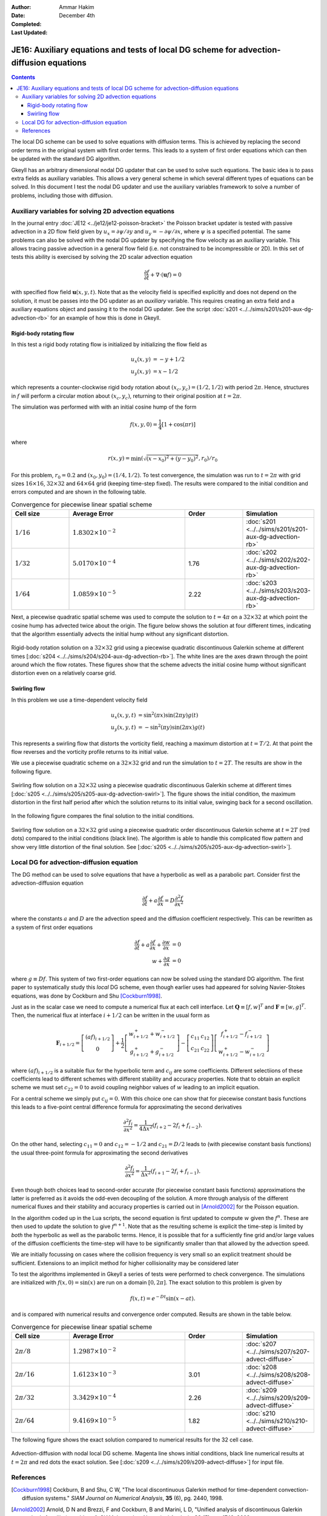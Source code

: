 :Author: Ammar Hakim
:Date: December 4th
:Completed: 
:Last Updated:

JE16: Auxiliary equations and tests of local DG scheme for advection-diffusion equations
========================================================================================

.. contents::

The local DG scheme can be used to solve equations with diffusion
terms. This is achieved by replacing the second order terms in the
original system with first order terms. This leads to a system of
first order equations which can then be updated with the standard DG
algorithm.

Gkeyll has an arbitrary dimensional nodal DG updater that can be used
to solve such equations. The basic idea is to pass extra fields as
auxiliary variables. This allows a very general scheme in which
several different types of equations can be solved. In this document I
test the nodal DG updater and use the auxiliary variables framework to
solve a number of problems, including those with diffusion.

Auxiliary variables for solving 2D advection equations
------------------------------------------------------

In the journal entry :doc:`JE12 <../je12/je12-poisson-bracket>` the
Poisson bracket updater is tested with passive advection in a 2D flow
field given by :math:`u_x = \partial \psi/ \partial y` and :math:`u_y
= -\partial \psi/ \partial x`, where :math:`\psi` is a specified
potential. The same problems can also be solved with the nodal DG
updater by specifying the flow velocity as an auxiliary variable. This
allows tracing passive advection in a general flow field (i.e. not
constrained to be incompressible or 2D). In this set of tests this
ability is exercised by solving the 2D scalar advection equation

.. math::

  \frac{\partial f}{\partial t} + \nabla\cdot (\mathbf{u}f) = 0

with specified flow field :math:`\mathbf{u}(x,y,t)`. Note that as the
velocity field is specified explicitly and does not depend on the
solution, it must be passes into the DG updater as an *auxiliary*
variable. This requires creating an extra field and a auxiliary
equations object and passing it to the nodal DG updater. See the
script :doc:`s201 <../../sims/s201/s201-aux-dg-advection-rb>` for an
example of how this is done in Gkeyll.

Rigid-body rotating flow
++++++++++++++++++++++++

In this test a rigid body rotating flow is initialized by initializing
the flow field as

.. math::

  u_x(x,y) &= -y+1/2 \\
  u_y(x,y) &= x-1/2

which represents a counter-clockwise rigid body rotation about
:math:`(x_c,y_c)=(1/2,1/2)` with period :math:`2\pi`. Hence,
structures in :math:`f` will perform a circular motion about
:math:`(x_c,y_c)`, returning to their original position at
:math:`t=2\pi`.

The simulation was performed with  with an initial cosine hump of the
form

.. math::

  f(x,y,0) = \frac{1}{4}
  \left[
    1 + \cos(\pi r)
  \right]

where

.. math::

  r(x,y) = \min(\sqrt{(x-x_0)^2 + (y-y_0)^2}, r_0)/r_0

For this problem, :math:`r_0=0.2` and :math:`(x_0,y_0) = (1/4,
1/2)`. To test convergence, the simulation was run to :math:`t=2\pi`
with grid sizes :math:`16\times 16`, :math:`32\times 32` and
:math:`64\times 64` grid (keeping time-step fixed). The results were
compared to the initial condition and errors computed and are shown in
the following table.

.. list-table:: Convergence for piecewise linear spatial scheme
  :header-rows: 1
  :widths: 20,40,20,20

  * - Cell size
    - Average Error
    - Order
    - Simulation
  * - :math:`1/16`
    - :math:`1.8302\times 10^{-2}`
    - 
    - :doc:`s201 <../../sims/s201/s201-aux-dg-advection-rb>`
  * - :math:`1/32`
    - :math:`5.0170\times 10^{-4}`
    - 1.76
    - :doc:`s202 <../../sims/s202/s202-aux-dg-advection-rb>`
  * - :math:`1/64`
    - :math:`1.0859\times 10^{-5}`
    - 2.22
    - :doc:`s203 <../../sims/s203/s203-aux-dg-advection-rb>`

Next, a piecewise quadratic spatial scheme was used to compute the
solution to :math:`t=4\pi` on a :math:`32\times 32` at which point the
cosine hump has advected twice about the origin. The figure below
shows the solution at four different times, indicating that the
algorithm essentially advects the initial hump without any significant
distortion.

.. figure:: s204-snapshots.png
  :width: 100%
  :align: center

  Rigid-body rotation solution on a :math:`32\times 32` grid using a
  piecewise quadratic discontinuous Galerkin scheme at different times
  [:doc:`s204 <../../sims/s204/s204-aux-dg-advection-rb>`]. The white
  lines are the axes drawn through the point around which the flow
  rotates. These figures show that the scheme advects the initial
  cosine hump without significant distortion even on a relatively
  coarse grid.

Swirling flow
+++++++++++++

In this problem we use a time-dependent velocity field

.. math::

  u_x(x,y,t) &= \sin^2(\pi x) \sin(2 \pi y) g(t) \\
  u_y(x,y,t) &= -\sin^2(\pi y) \sin(2 \pi x) g(t)

This represents a swirling flow that distorts the vorticity field,
reaching a maximum distortion at :math:`t=T/2`. At that point the flow
reverses and the vorticity profile returns to its initial value.

We use a piecewise quadratic scheme on a :math:`32\times 32` grid and
run the simulation to :math:`t=2T`. The results are show in the
following figure.

.. figure:: s205-snapshots.png
  :width: 100%
  :align: center

  Swirling flow solution on a :math:`32\times 32` using a piecewise
  quadratic discontinuous Galerkin scheme at different times
  [:doc:`s205 <../../sims/s205/s205-aux-dg-advection-swirl>`]. The
  figure shows the initial condition, the maximum distortion in the
  first half period after which the solution returns to its initial
  value, swinging back for a second oscillation.


In the following figure compares the final solution to the initial
conditions.

.. figure:: s205-projected-solution.png
  :width: 100%
  :align: center

  Swirling flow solution on a :math:`32\times 32` grid using a
  piecewise quadratic order discontinuous Galerkin scheme at
  :math:`t=2T` (red dots) compared to the initial conditions (black
  line). The algorithm is able to handle this complicated flow pattern
  and show very little distortion of the final solution. See
  [:doc:`s205 <../../sims/s205/s205-aux-dg-advection-swirl>`].

Local DG for advection-diffusion equation
-----------------------------------------

The DG method can be used to solve equations that have a hyperbolic as
well as a parabolic part. Consider first the advection-diffusion
equation

.. math::

  \frac{\partial f}{\partial t} + a \frac{\partial f}{\partial x}
  = D \frac{\partial^2 f}{\partial x^2}

where the constants :math:`a` and :math:`D` are the advection speed
and the diffusion coefficient respectively. This can be rewritten as a
system of first order equations

.. math::

  \frac{\partial f}{\partial t} + a \frac{\partial f}{\partial x}
  + \frac{\partial w}{\partial x} &= 0 \\
  w + \frac{\partial g}{\partial x} &= 0

where :math:`g \equiv Df`. This system of two first-order equations
can now be solved using the standard DG algorithm. The first paper to
systematically study this *local* DG scheme, even though earlier uses
had appeared for solving Navier-Stokes equations, was done by Cockburn
and Shu [Cockburn1998]_.

Just as in the scalar case we need to compute a numerical flux at each
cell interface. Let :math:`\mathbf{Q} \equiv [f, w]^T` and
:math:`\mathbf{F} \equiv [w, g]^T`. Then, the numerical flux at
interface :math:`i+1/2` can be written in the usual form as

.. math::

  \mathbf{F}_{i+1/2}
  = 
  \left[
    \begin{matrix}
       (af)_{i+1/2} \\
       0
    \end{matrix}
  \right]
  +
  \frac{1}{2}
  \left[
    \begin{matrix}
       w_{i+1/2}^+ + w_{i+1/2}^- \\
       g_{i+1/2}^+ + g_{i+1/2}^-
    \end{matrix}
  \right]
  -
   \left[
    \begin{matrix}
       c_{11} & c_{12} \\
       c_{21} & c_{22}
    \end{matrix}
  \right]
  \left[
    \begin{matrix}
       f_{i+1/2}^+ - f_{i+1/2}^- \\
       w_{i+1/2}^+ - w_{i+1/2}^-
    \end{matrix}
  \right]
 
where :math:`(af)_{i+1/2}` is a suitable flux for the hyperbolic term
and :math:`c_{ij}` are some coefficients. Different selectiions of
these coefficients lead to different schemes with different stability
and accuracy properties. Note that to obtain an explicit scheme we
must set :math:`c_{22}=0` to avoid coupling neighbor values of
:math:`w` leading to an implicit equation.

For a central scheme we simply put :math:`c_{ij} = 0`. With this
choice one can show that for piecewise constant basis functions this
leads to a five-point central difference formula for approximating the
second derivatives

.. math::

  \frac{\partial^2 f_i}{\partial x^2}
  =
  \frac{1}{4 \Delta x^2}
  (f_{i+2} - 2f_i + f_{i-2}).

On the other hand, selecting :math:`c_{11} = 0` and :math:`c_{12} =
-1/2` and :math:`c_{21} = D/2` leads to (with piecewise constant basis
functions) the usual three-point formula for approximating the second
derivatives

.. math::

  \frac{\partial^2 f_i}{\partial x^2}
  =
  \frac{1}{\Delta x^2}
  (f_{i+1} - 2f_i + f_{i-1}).

Even though both choices lead to second-order accurate (for piecewise
constant basis functions) approximations the latter is preferred as it
avoids the odd-even decoupling of the solution. A more through
analysis of the different numerical fluxes and their stability and
accuracy properties is carried out in [Arnold2002]_ for the Poisson
equation.

In the algorithm coded up in the Lua scripts, the second equation is
first updated to compute :math:`w` given the :math:`f^n`. These are
then used to update the solution to give :math:`f^{n+1}`. Note that as
the resulting scheme is explicit the time-step is limited by *both*
the hyperbolic as well as the parabolic terms. Hence, it is possible
that for a sufficiently fine grid and/or large values of the diffusion
coefficients the time-step will have to be significantly smaller than
that allowed by the advection speed.

We are initially focussing on cases where the collision frequency is
very small so an explicit treatment should be sufficient. Extensions
to an implicit method for higher collisionality may be considered
later

To test the algorithms implemented in Gkeyll a series of tests were
performed to check convergence. The simulations are initialized with
:math:`f(x,0) = \sin(x)` are run on a domain :math:`[0,2\pi]`. The
exact solution to this problem is given by

.. math::

  f(x,t) = e^{-Dt}\sin(x-at).

and is compared with numerical results and convergence order
computed. Results are shown in the table below.

.. list-table:: Convergence for piecewise linear spatial scheme
  :header-rows: 1
  :widths: 20,40,20,20

  * - Cell size
    - Average Error
    - Order
    - Simulation
  * - :math:`2\pi/8`
    - :math:`1.2987\times 10^{-2}`
    - 
    - :doc:`s207 <../../sims/s207/s207-advect-diffuse>`
  * - :math:`2\pi/16`
    - :math:`1.6123\times 10^{-3}`
    - 3.01
    - :doc:`s208 <../../sims/s208/s208-advect-diffuse>`
  * - :math:`2\pi/32`
    - :math:`3.3429\times 10^{-4}`
    - 2.26
    - :doc:`s209 <../../sims/s209/s209-advect-diffuse>`
  * - :math:`2\pi/64`
    - :math:`9.4169\times 10^{-5}`
    - 1.82
    - :doc:`s210 <../../sims/s210/s210-advect-diffuse>`

The following figure shows the exact solution compared to numerical
results for the 32 cell case.

.. figure:: s209-advect-diffuse-cmp.png
  :width: 100%
  :align: center

  Advection-diffusion with nodal local DG scheme. Magenta line shows
  initial conditions, black line numerical results at :math:`t=2\pi`
  and red dots the exact solution. See [:doc:`s209
  <../../sims/s209/s209-advect-diffuse>`] for input file.

References
----------

.. [Cockburn1998] Cockburn, B and Shu, C W, "The local discontinuous
   Galerkin method for time-dependent convection-diffusion systems."
   *SIAM Journal on Numerical Analysis*, **35** (6), pg. 2440, 1998.

.. [Arnold2002] Arnold, D N and Brezzi, F and Cockburn, B and Marini,
    L D, "Unified analysis of discontinuous Galerkin methods for
    elliptic problems", *SIAM Journal on Numerical Analysis*, **39**
    (5), pg. 1749, 2002.


